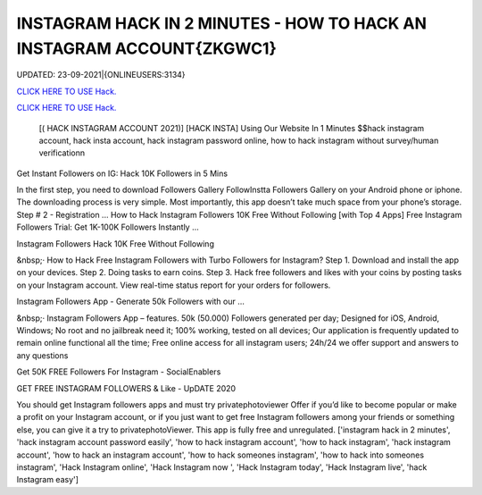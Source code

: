 INSTAGRAM HACK IN 2 MINUTES - HOW TO HACK AN INSTAGRAM ACCOUNT{ZKGWC1}
~~~~~~~~~~~~
UPDATED: 23-09-2021|{ONLINEUSERS:3134}

`CLICK HERE TO USE Hack. <https://gamecode.site/insta>`__

`CLICK HERE TO USE Hack. <https://gamecode.site/insta>`__




 [( HACK INSTAGRAM ACCOUNT 2021)] [HACK INSTA] Using Our Website In 1 Minutes $$hack instagram account, hack insta account, hack instagram password online, how to hack instagram without survey/human verificationn



Get Instant Followers on IG: Hack 10K Followers in 5 Mins

In the first step, you need to download Followers Gallery FollowInstta Followers Gallery on your Android phone or iphone. The downloading process is very simple. Most importantly, this app doesn’t take much space from your phone’s storage. Step # 2 - Registration ... How to Hack Instagram Followers 10K Free Without Following [with Top 4 Apps] Free Instagram Followers Trial: Get 1K-100K Followers Instantly …

Instagram Followers Hack 10K Free Without Following

&nbsp;· How to Hack Free Instagram Followers with Turbo Followers for Instagram? Step 1. Download and install the app on your devices. Step 2. Doing tasks to earn coins. Step 3. Hack free followers and likes with your coins by posting tasks on your Instagram account. View real-time status report for your orders for followers.

Instagram Followers App - Generate 50k Followers with our …

&nbsp;· Instagram Followers App – features. 50k (50.000) Followers generated per day; Designed for iOS, Android, Windows; No root and no jailbreak need it; 100% working, tested on all devices; Our application is frequently updated to remain online functional all the time; Free online access for all instagram users; 24h/24 we offer support and answers to any questions

Get 50K FREE Followers For Instagram - SocialEnablers

GET FREE INSTAGRAM FOLLOWERS & Like - UpDATE 2020

You should get Instagram followers apps and must try privatephotoviewer Offer if you’d like to become popular or make a profit on your Instagram account, or if you just want to get free Instagram followers among your friends or something else, you can give it a try to privatephotoViewer. This app is fully free and unregulated.
['instagram hack in 2 minutes', 'hack instagram account password easily', 'how to hack instagram account', 'how to hack instagram', 'hack instagram account', 'how to hack an instagram account', 'how to hack someones instagram', 'how to hack into someones instagram', 'Hack Instagram online', 'Hack Instagram now ', 'Hack Instagram today', 'Hack Instagram live', 'hack Instagram easy']
